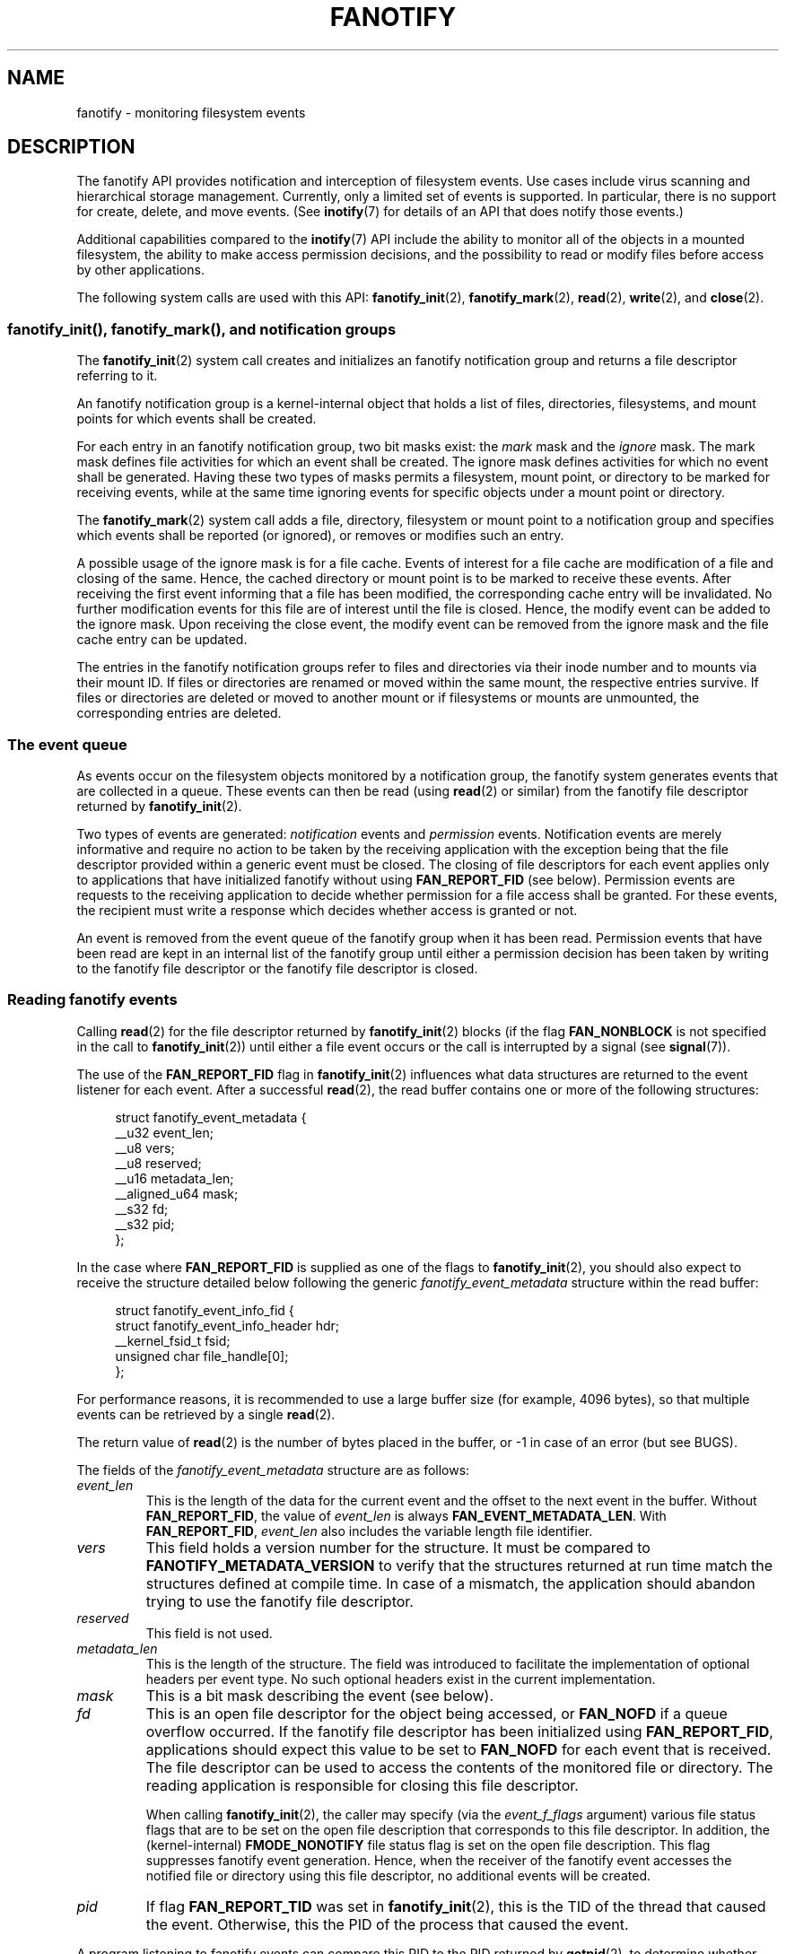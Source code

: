 .\" Copyright (C) 2013, Heinrich Schuchardt <xypron.glpk@gmx.de>
.\" and Copyright (C) 2014, Michael Kerrisk <mtk.manpages@gmail.com>
.\"
.\" %%%LICENSE_START(VERBATIM)
.\" Permission is granted to make and distribute verbatim copies of this
.\" manual provided the copyright notice and this permission notice are
.\" preserved on all copies.
.\"
.\" Permission is granted to copy and distribute modified versions of
.\" this manual under the conditions for verbatim copying, provided that
.\" the entire resulting derived work is distributed under the terms of
.\" a permission notice identical to this one.
.\"
.\" Since the Linux kernel and libraries are constantly changing, this
.\" manual page may be incorrect or out-of-date.  The author(s) assume.
.\" no responsibility for errors or omissions, or for damages resulting.
.\" from the use of the information contained herein.  The author(s) may.
.\" not have taken the same level of care in the production of this.
.\" manual, which is licensed free of charge, as they might when working.
.\" professionally.
.\"
.\" Formatted or processed versions of this manual, if unaccompanied by
.\" the source, must acknowledge the copyright and authors of this work.
.\" %%%LICENSE_END
.TH FANOTIFY 7 2019-08-02 "Linux" "Linux Programmer's Manual"
.SH NAME
fanotify \- monitoring filesystem events
.SH DESCRIPTION
The fanotify API provides notification and interception of
filesystem events.
Use cases include virus scanning and hierarchical storage management.
Currently, only a limited set of events is supported.
In particular, there is no support for create, delete, and move events.
(See
.BR inotify (7)
for details of an API that does notify those events.)
.PP
Additional capabilities compared to the
.BR inotify (7)
API include the ability to monitor all of the objects
in a mounted filesystem,
the ability to make access permission decisions, and the
possibility to read or modify files before access by other applications.
.PP
The following system calls are used with this API:
.BR fanotify_init (2),
.BR fanotify_mark (2),
.BR read (2),
.BR write (2),
and
.BR close (2).
.SS fanotify_init(), fanotify_mark(), and notification groups
The
.BR fanotify_init (2)
system call creates and initializes an fanotify notification group
and returns a file descriptor referring to it.
.PP
An fanotify notification group is a kernel-internal object that holds
a list of files, directories, filesystems, and mount points for which
events shall be created.
.PP
For each entry in an fanotify notification group, two bit masks exist: the
.I mark
mask and the
.I ignore
mask.
The mark mask defines file activities for which an event shall be created.
The ignore mask defines activities for which no event shall be generated.
Having these two types of masks permits a filesystem, mount point, or
directory to be marked for receiving events, while at the same time
ignoring events for specific objects under a mount point or directory.
.PP
The
.BR fanotify_mark (2)
system call adds a file, directory, filesystem or mount point to a
notification group and specifies which events
shall be reported (or ignored), or removes or modifies such an entry.
.PP
A possible usage of the ignore mask is for a file cache.
Events of interest for a file cache are modification of a file and closing
of the same.
Hence, the cached directory or mount point is to be marked to receive these
events.
After receiving the first event informing that a file has been modified,
the corresponding cache entry will be invalidated.
No further modification events for this file are of interest until the file
is closed.
Hence, the modify event can be added to the ignore mask.
Upon receiving the close event, the modify event can be removed from the
ignore mask and the file cache entry can be updated.
.PP
The entries in the fanotify notification groups refer to files and
directories via their inode number and to mounts via their mount ID.
If files or directories are renamed or moved within the same mount,
the respective entries survive.
If files or directories are deleted or moved to another mount or if
filesystems or mounts are unmounted, the corresponding entries are deleted.
.SS The event queue
As events occur on the filesystem objects monitored by a notification group,
the fanotify system generates events that are collected in a queue.
These events can then be read (using
.BR read (2)
or similar)
from the fanotify file descriptor
returned by
.BR fanotify_init (2).
.PP
Two types of events are generated:
.I notification
events and
.I permission
events.
Notification events are merely informative
and require no action to be taken by
the receiving application with the exception being that the file
descriptor provided within a generic event must be closed.
The closing of file descriptors for each event applies only to
applications that have initialized fanotify without using
.BR FAN_REPORT_FID
(see below).
Permission events are requests to the receiving application to decide
whether permission for a file access shall be granted.
For these events, the recipient must write a response which decides whether
access is granted or not.
.PP
An event is removed from the event queue of the fanotify group
when it has been read.
Permission events that have been read are kept in an internal list of the
fanotify group until either a permission decision has been taken by
writing to the fanotify file descriptor or the fanotify file descriptor
is closed.
.SS Reading fanotify events
Calling
.BR read (2)
for the file descriptor returned by
.BR fanotify_init (2)
blocks (if the flag
.B FAN_NONBLOCK
is not specified in the call to
.BR fanotify_init (2))
until either a file event occurs or the call is interrupted by a signal
(see
.BR signal (7)).
.PP
The use of the
.BR FAN_REPORT_FID
flag in
.BR fanotify_init (2)
influences what data structures are returned to the event listener for each
event.
After a successful
.BR read (2),
the read buffer contains one or more of the following structures:
.PP
.in +4n
.EX
struct fanotify_event_metadata {
    __u32 event_len;
    __u8 vers;
    __u8 reserved;
    __u16 metadata_len;
    __aligned_u64 mask;
    __s32 fd;
    __s32 pid;
};
.EE
.in
.PP
In the case where
.BR FAN_REPORT_FID
is supplied as one of the flags to
.BR fanotify_init (2),
you should also expect to receive the structure detailed below following
the generic
.I fanotify_event_metadata
structure within the read buffer:
.PP
.in +4n
.EX
struct fanotify_event_info_fid {
    struct fanotify_event_info_header hdr;
    __kernel_fsid_t fsid;
    unsigned char file_handle[0];
};
.EE
.in
.PP
For performance reasons, it is recommended to use a large
buffer size (for example, 4096 bytes),
so that multiple events can be retrieved by a single
.BR read (2).
.PP
The return value of
.BR read (2)
is the number of bytes placed in the buffer,
or \-1 in case of an error (but see BUGS).
.PP
The fields of the
.I fanotify_event_metadata
structure are as follows:
.TP
.I event_len
This is the length of the data for the current event and the offset
to the next event in the buffer.
Without
.BR FAN_REPORT_FID ,
the value of
.I event_len
is always
.BR FAN_EVENT_METADATA_LEN .
With
.BR FAN_REPORT_FID ,
.I event_len
also includes the variable length file identifier.
.TP
.I vers
This field holds a version number for the structure.
It must be compared to
.B FANOTIFY_METADATA_VERSION
to verify that the structures returned at run time match
the structures defined at compile time.
In case of a mismatch, the application should abandon trying to use the
fanotify file descriptor.
.TP
.I reserved
This field is not used.
.TP
.I metadata_len
This is the length of the structure.
The field was introduced to facilitate the implementation of
optional headers per event type.
No such optional headers exist in the current implementation.
.TP
.I mask
This is a bit mask describing the event (see below).
.TP
.I fd
This is an open file descriptor for the object being accessed, or
.B FAN_NOFD
if a queue overflow occurred.
If the fanotify file descriptor has been initialized using
.BR FAN_REPORT_FID ,
applications should expect this value to be set to
.B FAN_NOFD
for each event that is received.
The file descriptor can be used to access the contents
of the monitored file or directory.
The reading application is responsible for closing this file descriptor.
.IP
When calling
.BR fanotify_init (2),
the caller may specify (via the
.I event_f_flags
argument) various file status flags that are to be set
on the open file description that corresponds to this file descriptor.
In addition, the (kernel-internal)
.B FMODE_NONOTIFY
file status flag is set on the open file description.
This flag suppresses fanotify event generation.
Hence, when the receiver of the fanotify event accesses the notified file or
directory using this file descriptor, no additional events will be created.
.TP
.I pid
If flag
.B FAN_REPORT_TID
was set in
.BR fanotify_init (2),
this is the TID of the thread that caused the event.
Otherwise, this the PID of the process that caused the event.
.PP
A program listening to fanotify events can compare this PID
to the PID returned by
.BR getpid (2),
to determine whether the event is caused by the listener itself,
or is due to a file access by another process.
.PP
The bit mask in
.I mask
indicates which events have occurred for a single filesystem object.
Multiple bits may be set in this mask,
if more than one event occurred for the monitored filesystem object.
In particular,
consecutive events for the same filesystem object and originating from the
same process may be merged into a single event, with the exception that two
permission events are never merged into one queue entry.
.PP
The bits that may appear in
.I mask
are as follows:
.TP
.B FAN_ACCESS
A file or a directory (but see BUGS) was accessed (read).
.TP
.B FAN_OPEN
A file or a directory was opened.
.TP
.B FAN_OPEN_EXEC
A file was opened with the intent to be executed.
See NOTES in
.BR fanotify_mark (2)
for additional details.
.TP
.B FAN_ATTRIB
A file or directory metadata was changed.
.TP
.B FAN_CREATE
A child file or directory was created in a watched parent.
.TP
.B FAN_DELETE
A child file or directory was deleted in a watched parent.
.TP
.B FAN_DELETE_SELF
A watched file or directory was deleted.
.TP
.B FAN_MOVED_FROM
A file or directory has been moved from a watched parent directory.
.TP
.B FAN_MOVED_TO
A file or directory has been moved to a watched parent directory.
.TP
.B FAN_MOVE_SELF
A watched file or directory was moved.
.TP
.B FAN_MODIFY
A file was modified.
.TP
.B FAN_CLOSE_WRITE
A file that was opened for writing
.RB ( O_WRONLY
or
.BR O_RDWR )
was closed.
.TP
.B FAN_CLOSE_NOWRITE
A file or directory that was opened read-only
.RB ( O_RDONLY )
was closed.
.TP
.B FAN_Q_OVERFLOW
The event queue exceeded the limit of 16384 entries.
This limit can be overridden by specifying the
.BR FAN_UNLIMITED_QUEUE
flag when calling
.BR fanotify_init (2).
.TP
.B FAN_ACCESS_PERM
An application wants to read a file or directory, for example using
.BR read (2)
or
.BR readdir (2).
The reader must write a response (as described below)
that determines whether the permission to
access the filesystem object shall be granted.
.TP
.B FAN_OPEN_PERM
An application wants to open a file or directory.
The reader must write a response that determines whether the permission to
open the filesystem object shall be granted.
.TP
.B FAN_OPEN_EXEC_PERM
An application wants to open a file for execution.
The reader must write a response that determines whether the permission to
open the filesystem object for execution shall be granted.
See NOTES in
.BR fanotify_mark (2)
for additional details.
.PP
To check for any close event, the following bit mask may be used:
.TP
.B FAN_CLOSE
A file was closed.
This is a synonym for:
.IP
    FAN_CLOSE_WRITE | FAN_CLOSE_NOWRITE
.PP
To check for any move event, the following bit mask may be used:
.TP
.B FAN_MOVE
A file or directory was moved.
This is a synonym for:
.IP
    FAN_MOVED_FROM | FAN_MOVED_TO
.PP
The fields of the
.I fanotify_event_info_fid
structure are as follows:
.TP
.I hdr
This is a structure of type
.IR fanotify_event_info_header .
It is a generic header that contains information used to describe
additional information attached to the event.
For example, when an fanotify file descriptor is created using
.BR FAN_REPORT_FID ,
the
.I info_type
field of this header is set to
.BR FAN_EVENT_INFO_TYPE_FID .
Event listeners can use this field to check that the additional
information received for an event is of the correct type.
Additionally, the
.I fanotify_event_info_header
also contains a
.I len
field.
In the current implementation, the value of
.I len
is always (event_len \- FAN_EVENT_METADATA_LEN).
.TP
.I fsid
This is a unique identifier of the filesystem containing the object
associated with the event.
It is a structure of type
.I __kernel_fsid_t
and contains the same value as
.I f_fsid
when calling
.BR statfs (2).
.TP
.I file_handle
This is a variable length structure of type
.IR file_handle .
It is an opaque handle that corresponds to a specified object on a
filesystem as returned by
.BR name_to_handle_at (2).
It can be used to uniquely identify a file on a filesystem and can be
passed as an argument to
.BR open_by_handle_at (2).
Note that for directory entry events, such as
.BR FAN_CREATE ,
.BR FAN_DELETE ,
and
.BR FAN_MOVE ,
the
.IR file_handle
describes the modified directory and not the created/deleted/moved child
object.
The events
.BR FAN_ATTRIB ,
.BR FAN_DELETE_SELF ,
and
.BR FAN_MOVE_SELF
will carry the
.IR file_handle
information for the child object if the child object is being watched.
.PP
The following macros are provided to iterate over a buffer containing
fanotify event metadata returned by a
.BR read (2)
from an fanotify file descriptor:
.TP
.B FAN_EVENT_OK(meta, len)
This macro checks the remaining length
.I len
of the buffer
.I meta
against the length of the metadata structure and the
.I event_len
field of the first metadata structure in the buffer.
.TP
.B FAN_EVENT_NEXT(meta, len)
This macro uses the length indicated in the
.I event_len
field of the metadata structure pointed to by
.IR meta
to calculate the address of the next metadata structure that follows
.IR meta .
.I len
is the number of bytes of metadata that currently remain in the buffer.
The macro returns a pointer to the next metadata structure that follows
.IR meta ,
and reduces
.I len
by the number of bytes in the metadata structure that
has been skipped over (i.e., it subtracts
.IR meta\->event_len
from
.IR len ).
.PP
In addition, there is:
.TP
.B FAN_EVENT_METADATA_LEN
This macro returns the size (in bytes) of the structure
.IR fanotify_event_metadata .
This is the minimum size (and currently the only size) of any event metadata.
.\"
.SS Monitoring an fanotify file descriptor for events
When an fanotify event occurs, the fanotify file descriptor indicates as
readable when passed to
.BR epoll (7),
.BR poll (2),
or
.BR select (2).
.SS Dealing with permission events
For permission events, the application must
.BR write (2)
a structure of the following form to the
fanotify file descriptor:
.PP
.in +4n
.EX
struct fanotify_response {
    __s32 fd;
    __u32 response;
};
.EE
.in
.PP
The fields of this structure are as follows:
.TP
.I fd
This is the file descriptor from the structure
.IR fanotify_event_metadata .
.TP
.I response
This field indicates whether or not the permission is to be granted.
Its value must be either
.B FAN_ALLOW
to allow the file operation or
.B FAN_DENY
to deny the file operation.
.PP
If access is denied, the requesting application call will receive an
.BR EPERM
error.
.SS Closing the fanotify file descriptor
.PP
When all file descriptors referring to the fanotify notification group are
closed, the fanotify group is released and its resources
are freed for reuse by the kernel.
Upon
.BR close (2),
outstanding permission events will be set to allowed.
.SS /proc/[pid]/fdinfo
The file
.I /proc/[pid]/fdinfo/[fd]
contains information about fanotify marks for file descriptor
.I fd
of process
.IR pid .
See
.BR proc (5)
for details.
.SH ERRORS
In addition to the usual errors for
.BR read (2),
the following errors can occur when reading from the
fanotify file descriptor:
.TP
.B EINVAL
The buffer is too small to hold the event.
.TP
.B EMFILE
The per-process limit on the number of open files has been reached.
See the description of
.B RLIMIT_NOFILE
in
.BR getrlimit (2).
.TP
.B ENFILE
The system-wide limit on the total number of open files has been reached.
See
.I /proc/sys/fs/file\-max
in
.BR proc (5).
.TP
.B ETXTBSY
This error is returned by
.BR read (2)
if
.B O_RDWR
or
.B O_WRONLY
was specified in the
.I event_f_flags
argument when calling
.BR fanotify_init (2)
and an event occurred for a monitored file that is currently being executed.
.PP
In addition to the usual errors for
.BR write (2),
the following errors can occur when writing to the fanotify file descriptor:
.TP
.B EINVAL
Fanotify access permissions are not enabled in the kernel configuration
or the value of
.I response
in the response structure is not valid.
.TP
.B ENOENT
The file descriptor
.I fd
in the response structure is not valid.
This may occur when a response for the permission event has already been
written.
.SH VERSIONS
The fanotify API was introduced in version 2.6.36 of the Linux kernel and
enabled in version 2.6.37.
Fdinfo support was added in version 3.8.
.SH CONFORMING TO
The fanotify API is Linux-specific.
.SH NOTES
The fanotify API is available only if the kernel was built with the
.B CONFIG_FANOTIFY
configuration option enabled.
In addition, fanotify permission handling is available only if the
.B CONFIG_FANOTIFY_ACCESS_PERMISSIONS
configuration option is enabled.
.SS Limitations and caveats
Fanotify reports only events that a user-space program triggers through the
filesystem API.
As a result,
it does not catch remote events that occur on network filesystems.
.PP
The fanotify API does not report file accesses and modifications that
may occur because of
.BR mmap (2),
.BR msync (2),
and
.BR munmap (2).
.PP
Events for directories are created only if the directory itself is opened,
read, and closed.
Adding, removing, or changing children of a marked directory does not create
events for the monitored directory itself.
.PP
Fanotify monitoring of directories is not recursive:
to monitor subdirectories under a directory,
additional marks must be created.
(But note that the fanotify API provides no way of detecting when a
subdirectory has been created under a marked directory,
which makes recursive monitoring difficult.)
Monitoring mounts offers the capability to monitor a whole directory tree.
Monitoring filesystems offers the capability to monitor changes made from
any mount of a filesystem instance.
.PP
The event queue can overflow.
In this case, events are lost.
.SH BUGS
Before Linux 3.19,
.BR fallocate (2)
did not generate fanotify events.
Since Linux 3.19,
.\" commit 820c12d5d6c0890bc93dd63893924a13041fdc35
calls to
.BR fallocate (2)
generate
.B FAN_MODIFY
events.
.PP
As of Linux 3.17,
the following bugs exist:
.IP * 3
On Linux, a filesystem object may be accessible through multiple paths,
for example, a part of a filesystem may be remounted using the
.IR \-\-bind
option of
.BR mount (8).
A listener that marked a mount will be notified only of events that were
triggered for a filesystem object using the same mount.
Any other event will pass unnoticed.
.IP *
.\" FIXME . A patch was proposed.
When an event is generated,
no check is made to see whether the user ID of the
receiving process has authorization to read or write the file
before passing a file descriptor for that file.
This poses a security risk, when the
.B CAP_SYS_ADMIN
capability is set for programs executed by unprivileged users.
.IP *
If a call to
.BR read (2)
processes multiple events from the fanotify queue and an error occurs,
the return value will be the total length of the events successfully
copied to the user-space buffer before the error occurred.
The return value will not be \-1, and
.I errno
will not be set.
Thus, the reading application has no way to detect the error.
.SH EXAMPLE
The two example programs below demonstrate the usage of the fanotify API.
.SS Example program: fanotify_example.c
The first program is an example of fanotify being
used with its event object information passed in the form of a file
descriptor.
The program marks the mount point passed as a command-line argument and
waits for events of type
.B FAN_OPEN_PERM
and
.BR FAN_CLOSE_WRITE .
When a permission event occurs, a
.B FAN_ALLOW
response is given.
.PP
The following shell session shows an example of
running this program.
This session involved editing the file
.IR /home/user/temp/notes .
Before the file was opened, a
.B FAN_OPEN_PERM
event occurred.
After the file was closed, a
.B FAN_CLOSE_WRITE
event occurred.
Execution of the program ends when the user presses the ENTER key.
.PP
.in +4n
.EX
# \fB./fanotify_example /home\fP
Press enter key to terminate.
Listening for events.
FAN_OPEN_PERM: File /home/user/temp/notes
FAN_CLOSE_WRITE: File /home/user/temp/notes

Listening for events stopped.
.EE
.in
.SS Program source: fanotify_example.c
\&
.EX
#define _GNU_SOURCE     /* Needed to get O_LARGEFILE definition */
#include <errno.h>
#include <fcntl.h>
#include <limits.h>
#include <poll.h>
#include <stdio.h>
#include <stdlib.h>
#include <sys/fanotify.h>
#include <unistd.h>

/* Read all available fanotify events from the file descriptor \(aqfd\(aq */

static void
handle_events(int fd)
{
    const struct fanotify_event_metadata *metadata;
    struct fanotify_event_metadata buf[200];
    ssize_t len;
    char path[PATH_MAX];
    ssize_t path_len;
    char procfd_path[PATH_MAX];
    struct fanotify_response response;

    /* Loop while events can be read from fanotify file descriptor */

    for (;;) {

        /* Read some events */

        len = read(fd, (void *) &buf, sizeof(buf));
        if (len == \-1 && errno != EAGAIN) {
            perror("read");
            exit(EXIT_FAILURE);
        }

        /* Check if end of available data reached */

        if (len <= 0)
            break;

        /* Point to the first event in the buffer */

        metadata = buf;

        /* Loop over all events in the buffer */

        while (FAN_EVENT_OK(metadata, len)) {

            /* Check that run\-time and compile\-time structures match */

            if (metadata\->vers != FANOTIFY_METADATA_VERSION) {
                fprintf(stderr,
                        "Mismatch of fanotify metadata version.\en");
                exit(EXIT_FAILURE);
            }

            /* metadata\->fd contains either FAN_NOFD, indicating a
               queue overflow, or a file descriptor (a nonnegative
               integer). Here, we simply ignore queue overflow. */

            if (metadata\->fd >= 0) {

                /* Handle open permission event */

                if (metadata\->mask & FAN_OPEN_PERM) {
                    printf("FAN_OPEN_PERM: ");

                    /* Allow file to be opened */

                    response.fd = metadata\->fd;
                    response.response = FAN_ALLOW;
                    write(fd, &response,
                          sizeof(struct fanotify_response));
                }

                /* Handle closing of writable file event */

                if (metadata\->mask & FAN_CLOSE_WRITE)
                    printf("FAN_CLOSE_WRITE: ");

                /* Retrieve and print pathname of the accessed file */

                snprintf(procfd_path, sizeof(procfd_path),
                         "/proc/self/fd/%d", metadata\->fd);
                path_len = readlink(procfd_path, path,
                                    sizeof(path) \- 1);
                if (path_len == \-1) {
                    perror("readlink");
                    exit(EXIT_FAILURE);
                }

                path[path_len] = \(aq\e0\(aq;
                printf("File %s\en", path);

                /* Close the file descriptor of the event */

                close(metadata\->fd);
            }

            /* Advance to next event */

            metadata = FAN_EVENT_NEXT(metadata, len);
        }
    }
}

int
main(int argc, char *argv[])
{
    char buf;
    int fd, poll_num;
    nfds_t nfds;
    struct pollfd fds[2];

    /* Check mount point is supplied */

    if (argc != 2) {
        fprintf(stderr, "Usage: %s MOUNT\en", argv[0]);
        exit(EXIT_FAILURE);
    }

    printf("Press enter key to terminate.\en");

    /* Create the file descriptor for accessing the fanotify API */

    fd = fanotify_init(FAN_CLOEXEC | FAN_CLASS_CONTENT | FAN_NONBLOCK,
                       O_RDONLY | O_LARGEFILE);
    if (fd == \-1) {
        perror("fanotify_init");
        exit(EXIT_FAILURE);
    }

    /* Mark the mount for:
       \- permission events before opening files
       \- notification events after closing a write\-enabled
         file descriptor */

    if (fanotify_mark(fd, FAN_MARK_ADD | FAN_MARK_MOUNT,
                      FAN_OPEN_PERM | FAN_CLOSE_WRITE, AT_FDCWD,
                      argv[1]) == \-1) {
        perror("fanotify_mark");
        exit(EXIT_FAILURE);
    }

    /* Prepare for polling */

    nfds = 2;

    /* Console input */

    fds[0].fd = STDIN_FILENO;
    fds[0].events = POLLIN;

    /* Fanotify input */

    fds[1].fd = fd;
    fds[1].events = POLLIN;

    /* This is the loop to wait for incoming events */

    printf("Listening for events.\en");

    while (1) {
        poll_num = poll(fds, nfds, \-1);
        if (poll_num == \-1) {
            if (errno == EINTR)     /* Interrupted by a signal */
                continue;           /* Restart poll() */

            perror("poll");         /* Unexpected error */
            exit(EXIT_FAILURE);
        }

        if (poll_num > 0) {
            if (fds[0].revents & POLLIN) {

                /* Console input is available: empty stdin and quit */

                while (read(STDIN_FILENO, &buf, 1) > 0 && buf != \(aq\en\(aq)
                    continue;
                break;
            }

            if (fds[1].revents & POLLIN) {

                /* Fanotify events are available */

                handle_events(fd);
            }
        }
    }

    printf("Listening for events stopped.\en");
    exit(EXIT_SUCCESS);
}
.EE
.\"
.SS Example program: fanotify_fid.c
The second program is an example of fanotify being used with
.B FAN_REPORT_FID
enabled.
The program marks the filesystem object that is passed as
a command-line argument
and waits until an event of type
.B FAN_CREATE
has occurred.
The event mask indicates which type of filesystem object\(emeither
a file or a directory\(emwas created.
Once all events have been read from the buffer and processed accordingly,
the program simply terminates.
.PP
The following shell sessions show two different invocations of
this program, with different actions performed on a watched object.
.PP
The first session shows a mark being placed on
.IR /home/user .
This is followed by the creation of a regular file,
.IR /home/user/testfile.txt .
This results in a
.B FAN_CREATE
event being created and reported against the file's parent watched
directory object.
Program execution ends once all events captured within the buffer have
been processed.
Program execution ends once all events captured within the buffer are
processed.
.PP
.in +4n
.EX
# \fB./fanotify_fid /home/user\fP
Listening for events.
FAN_CREATE (file created): Directory /home/user has been modified.
All events processed successfully. Program exiting.

$ \fBtouch /home/user/testing\fP              # In another terminal
.EE
.in
.PP
The second session shows a mark being placed on
.IR /home/user .
This is followed by the creation of a directory,
.IR /home/user/testdir .
This specific action results in the program producing a
.B FAN_CREATE
and
.B FAN_ONDIR
event.
.PP
.in +4n
.EX
# \fB./fanotify_fid /home/user\fP
Listening for events.
FAN_CREATE | FAN_ONDIR (subdirectory created):
        Directory /home/user has been modified.
All events processed successfully. Program exiting.

$ \fBmkdir \-p /home/user/testing\fP          # In another terminal
.EE
.in
.SS Program source: fanotify_fid.c
\&
.EX
#define _GNU_SOURCE
#include <errno.h>
#include <fcntl.h>
#include <limits.h>
#include <stdio.h>
#include <stdlib.h>
#include <sys/types.h>
#include <sys/stat.h>
#include <sys/fanotify.h>
#include <unistd.h>

#define BUF_SIZE 256

int
main(int argc, char **argv)
{
    int fd, ret, event_fd;
    ssize_t len, path_len;
    char path[PATH_MAX];
    char procfd_path[PATH_MAX];
    char events_buf[BUF_SIZE];
    struct file_handle *file_handle;
    struct fanotify_event_metadata *metadata;
    struct fanotify_event_info_fid *fid;

    if (argc != 2) {
        fprintf(stderr, "Invalid number of command line arguments.\en");
        exit(EXIT_FAILURE);
    }

    /* Create an fanotify file descriptor with FAN_REPORT_FID as a flag
       so that program can receive fid events. */

    fd = fanotify_init(FAN_CLASS_NOTIF | FAN_REPORT_FID, 0);
    if (fd == \-1) {
        perror("fanotify_init");
        exit(EXIT_FAILURE);
    }

    /* Place a mark on the filesystem object supplied in argv[1]. */

    ret = fanotify_mark(fd, FAN_MARK_ADD | FAN_MARK_ONLYDIR,
                        FAN_CREATE | FAN_ONDIR,
                        AT_FDCWD, argv[1]);
    if (ret == \-1) {
        perror("fanotify_mark");
        exit(EXIT_FAILURE);
    }

    printf("Listening for events.\en");

    /* Read events from the event queue into a buffer */

    len = read(fd, (void *) &events_buf, sizeof(events_buf));
    if (len == \-1 && errno != EAGAIN) {
        perror("read");
        exit(EXIT_FAILURE);
    }

    /* Process all events within the buffer */

    for (metadata = (struct fanotify_event_metadata *) events_buf;
            FAN_EVENT_OK(metadata, len);
            metadata = FAN_EVENT_NEXT(metadata, len)) {
        fid = (struct fanotify_event_info_fid *) (metadata + 1);
        file_handle = (struct file_handle *) fid\->handle;

        /* Ensure that the event info is of the correct type */

        if (fid\->hdr.info_type != FAN_EVENT_INFO_TYPE_FID) {
            fprintf(stderr, "Received unexpected event info type.\en");
            exit(EXIT_FAILURE);
        }

        if (metadata\->mask == FAN_CREATE)
            printf("FAN_CREATE (file created):");

        if (metadata\->mask == FAN_CREATE | FAN_ONDIR)
            printf("FAN_CREATE | FAN_ONDIR (subdirectory created):");

        /* metadata\->fd is set to FAN_NOFD when FAN_REPORT_FID is enabled.
           To obtain a file descriptor for the file object corresponding to
           an event you can use the struct file_handle that\(aqs provided
           within the fanotify_event_info_fid in conjunction with the
           open_by_handle_at(2) system call. A check for ESTALE is done
           to accommodate for the situation where the file handle for the
           object was deleted prior to this system call. */

        event_fd = open_by_handle_at(AT_FDCWD, file_handle, O_RDONLY);
        if (ret == \-1) {
            if (errno == ESTALE) {
                printf("File handle is no longer valid. "
                        "File has been deleted\en");
                continue;
            } else {
                perror("open_by_handle_at");
                exit(EXIT_FAILURE);
	    }
        }

        snprintf(procfd_path, sizeof(procfd_path), "/proc/self/fd/%d",
                event_fd);

        /* Retrieve and print the path of the modified dentry */

        path_len = readlink(procfd_path, path, sizeof(path) \- 1);
        if (path_len == \-1) {
            perror("readlink");
            exit(EXIT_FAILURE);
        }

        path[path_len] = \(aq\e0\(aq;
        printf("\etDirectory \(aq%s\(aq has been modified.\en", path);

        /* Close associated file descriptor for this event */

        close(event_fd);
    }

    printf("All events processed successfully. Program exiting.\en");
    exit(EXIT_SUCCESS);
}
.EE
.SH SEE ALSO
.ad l
.BR fanotify_init (2),
.BR fanotify_mark (2),
.BR inotify (7)
.SH COLOPHON
This page is part of release 5.06 of the Linux
.I man-pages
project.
A description of the project,
information about reporting bugs,
and the latest version of this page,
can be found at
\%https://www.kernel.org/doc/man\-pages/.
